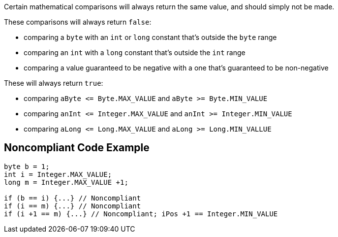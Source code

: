 Certain mathematical comparisons will always return the same value, and should simply not be made. 




These comparisons will always return ``++false++``:

* comparing a ``++byte++`` with an ``++int++`` or ``++long++`` constant that's outside the ``++byte++`` range
* comparing an ``++int++`` with a ``++long++`` constant that's outside the ``++int++`` range
* comparing a value guaranteed to be negative with a one that's guaranteed to be non-negative

These will always return ``++true++``:

* comparing ``++aByte <= Byte.MAX_VALUE++`` and ``++aByte >= Byte.MIN_VALUE++``
* comparing ``++anInt <= Integer.MAX_VALUE++`` and ``++anInt >= Integer.MIN_VALUE++``
* comparing ``++aLong <= Long.MAX_VALUE++`` and ``++aLong >= Long.MIN_VALLUE++``


== Noncompliant Code Example

[source,text]
----
byte b = 1;
int i = Integer.MAX_VALUE;
long m = Integer.MAX_VALUE +1;

if (b == i) {...} // Noncompliant
if (i == m) {...} // Noncompliant
if (i +1 == m) {...} // Noncompliant; iPos +1 == Integer.MIN_VALUE
----

